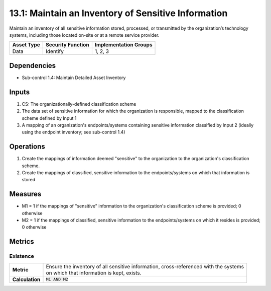 13.1: Maintain an Inventory of Sensitive Information
=========================================================
Maintain an inventory of all sensitive information stored, processed, or transmitted by the organization’s technology systems, including those located on-site or at a remote service provider.

.. list-table::
	:header-rows: 1

	* - Asset Type
	  - Security Function
	  - Implementation Groups
	* - Data
	  - Identify
	  - 1, 2, 3

Dependencies
------------
* Sub-control 1.4: Maintain Detailed Asset Inventory

Inputs
-----------
#. CS: The organizationally-defined classification scheme
#. The data set of sensitive information for which the organization is responsible, mapped to the classification scheme defined by Input 1
#. A mapping of an organization's endpoints/systems containing sensitive information classified by Input 2 (ideally using the endpoint inventory; see sub-control 1.4)

Operations
----------
#. Create the mappings of information deemed "sensitive" to the organization to the organization's classification scheme.
#. Create the mappings of classified, sensitive information to the endpoints/systems on which that information is stored

Measures
--------
* M1 = 1 if the mappings of "sensitive" information to the organization's classification scheme is provided; 0 otherwise
* M2 = 1 if the mappings of classified, sensitive information to the endpoints/systems on which it resides is provided; 0 otherwise

Metrics
-------

Existence
^^^^^^^^^
.. list-table::

	* - **Metric**
	  - | Ensure the inventory of all sensitive information, cross-referenced with the systems
	    | on which that information is kept, exists.
	* - **Calculation**
	  - :code:`M1 AND M2`

.. history
.. authors
.. license

